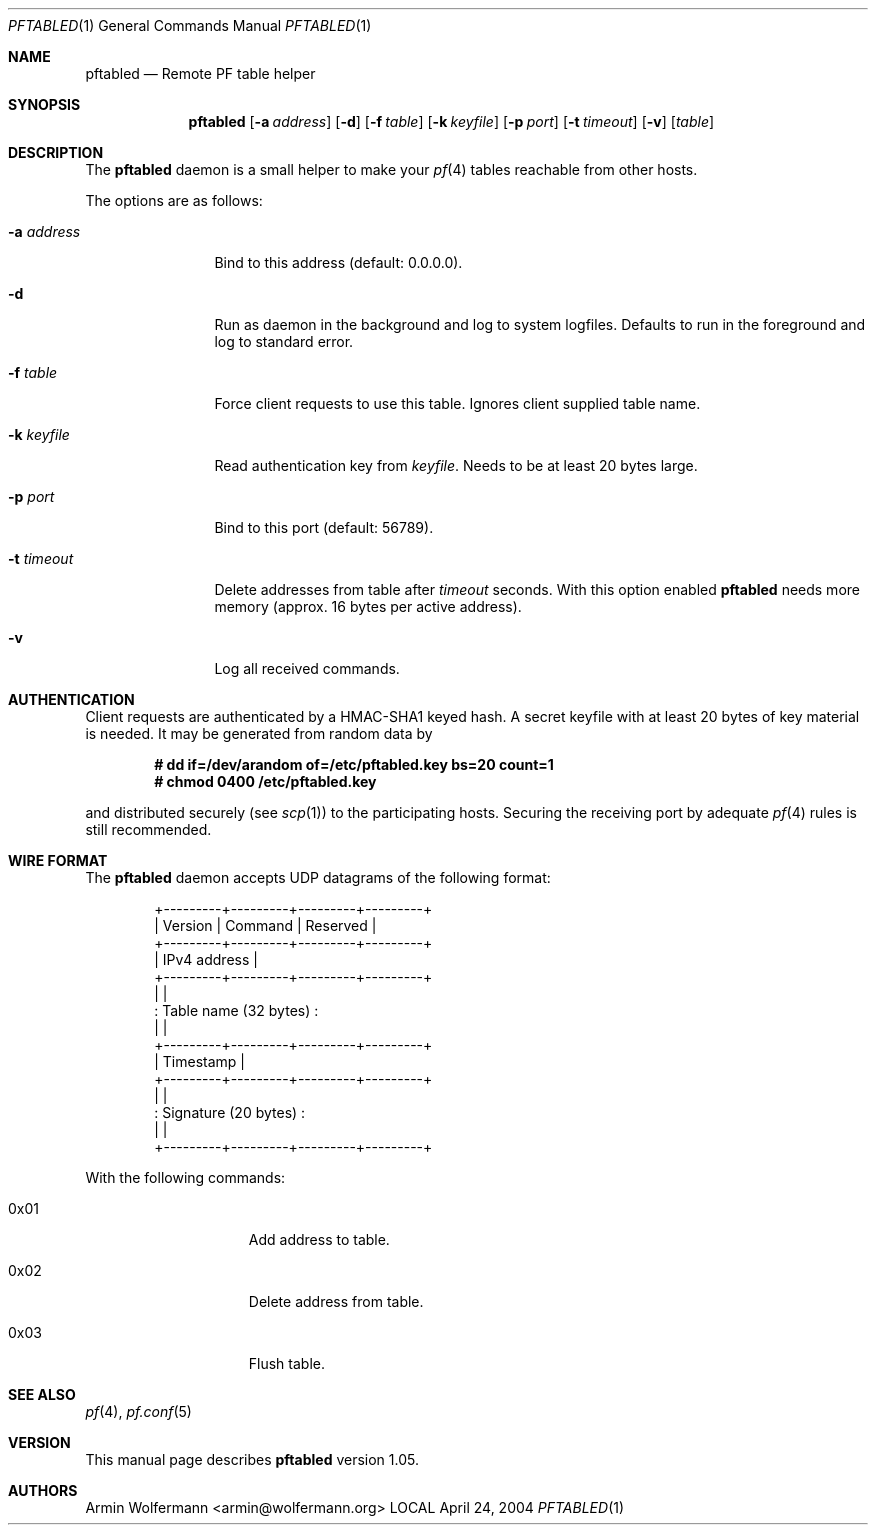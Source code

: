 .\" $Id: pftabled.1,v 1.8 2005/01/27 09:29:38 armin Exp $
.\"
.\" Manpage written by Armin Wolfermann. Public Domain.
.\"
.Dd April 24, 2004
.Dt PFTABLED 1
.Os LOCAL
.Sh NAME
.Nm pftabled
.Nd Remote PF table helper
.Sh SYNOPSIS
.Nm pftabled
.Op Fl a Ar address
.Op Fl d
.Op Fl f Ar table
.Op Fl k Ar keyfile
.Op Fl p Ar port
.Op Fl t Ar timeout
.Op Fl v
.Op Ar table
.Sh DESCRIPTION
The
.Nm
daemon is a small helper to make your
.Xr pf 4
tables reachable from other hosts.
.Pp
The options are as follows:
.Bl -tag -width Dfxaddress
.It Fl a Ar address
Bind to this address (default: 0.0.0.0).
.It Fl d
Run as daemon in the background and log to system logfiles.
Defaults to run in the foreground and log to standard error.
.It Fl f Ar table
Force client requests to use this table.
Ignores client supplied table name.
.It Fl k Ar keyfile
Read authentication key from
.Ar keyfile .
Needs to be at least 20 bytes large.
.It Fl p Ar port
Bind to this port (default: 56789).
.It Fl t Ar timeout
Delete addresses from table after
.Ar timeout
seconds. With this option enabled
.Nm
needs more memory (approx. 16 bytes per active address).
.It Fl v
Log all received commands.
.El
.Sh AUTHENTICATION
Client requests are authenticated by a HMAC-SHA1 keyed hash.
A secret keyfile with at least 20 bytes of key material is needed.
It may be generated from random data by
.Pp
.Dl # dd if=/dev/arandom of=/etc/pftabled.key bs=20 count=1
.Dl # chmod 0400 /etc/pftabled.key
.Pp
and distributed securely (see
.Xr scp 1 )
to the participating hosts.
Securing the receiving port by adequate
.Xr pf 4
rules is still recommended.
.Sh WIRE FORMAT
The
.Nm
daemon accepts UDP datagrams of the following format:
.Bd -literal -offset indent
+---------+---------+---------+---------+
| Version | Command |      Reserved     |
+---------+---------+---------+---------+
|              IPv4 address             |
+---------+---------+---------+---------+
|                                       |
:         Table name (32 bytes)         :
|                                       |
+---------+---------+---------+---------+
|               Timestamp               |
+---------+---------+---------+---------+
|                                       |
:         Signature (20 bytes)          :
|                                       |
+---------+---------+---------+---------+
.Ed
.Pp
With the following commands:
.Bl -tag -width Dfx0x00000001
.It 0x01
Add address to table.
.It 0x02
Delete address from table.
.It 0x03
Flush table.
.El
.Sh SEE ALSO
.Xr pf 4 ,
.Xr pf.conf 5
.Sh VERSION
This manual page describes
.Nm
version 1.05.
.Sh AUTHORS
Armin Wolfermann <armin@wolfermann.org>
